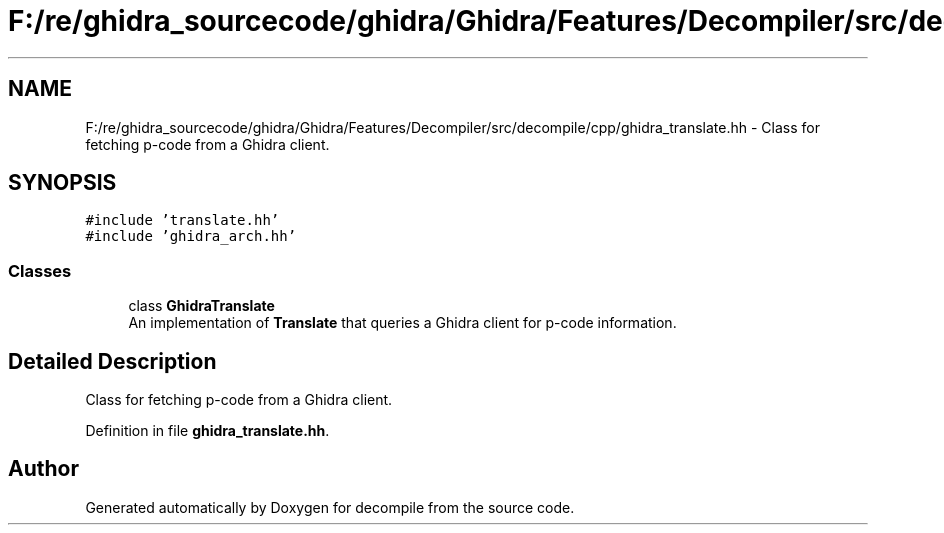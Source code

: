 .TH "F:/re/ghidra_sourcecode/ghidra/Ghidra/Features/Decompiler/src/decompile/cpp/ghidra_translate.hh" 3 "Sun Apr 14 2019" "decompile" \" -*- nroff -*-
.ad l
.nh
.SH NAME
F:/re/ghidra_sourcecode/ghidra/Ghidra/Features/Decompiler/src/decompile/cpp/ghidra_translate.hh \- Class for fetching p-code from a Ghidra client\&.  

.SH SYNOPSIS
.br
.PP
\fC#include 'translate\&.hh'\fP
.br
\fC#include 'ghidra_arch\&.hh'\fP
.br

.SS "Classes"

.in +1c
.ti -1c
.RI "class \fBGhidraTranslate\fP"
.br
.RI "An implementation of \fBTranslate\fP that queries a Ghidra client for p-code information\&. "
.in -1c
.SH "Detailed Description"
.PP 
Class for fetching p-code from a Ghidra client\&. 


.PP
Definition in file \fBghidra_translate\&.hh\fP\&.
.SH "Author"
.PP 
Generated automatically by Doxygen for decompile from the source code\&.
